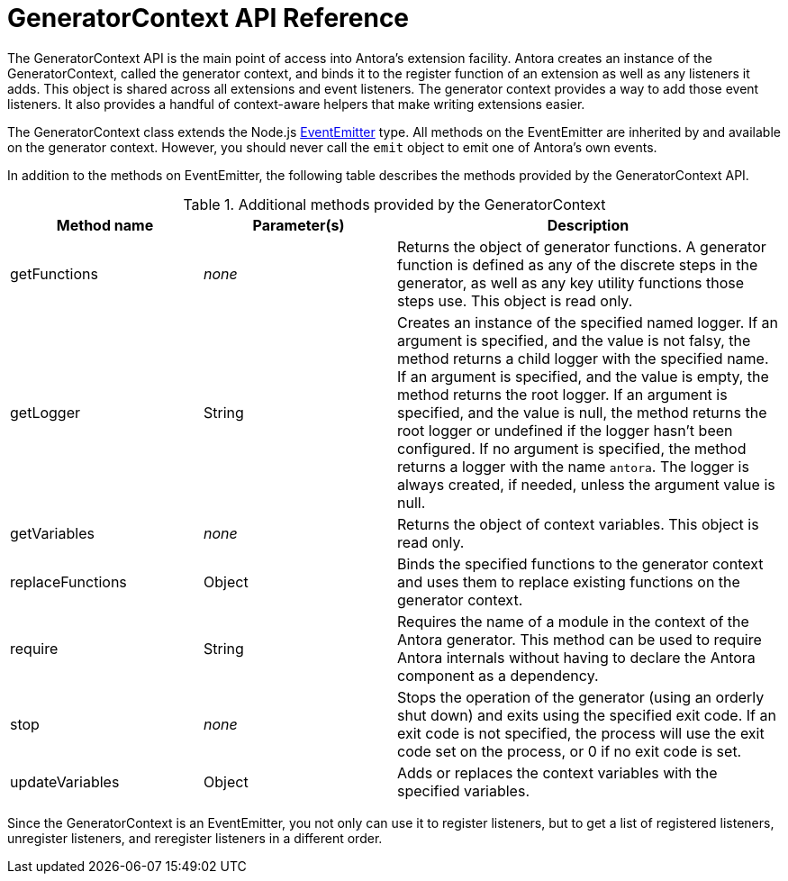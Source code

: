 = GeneratorContext API Reference
:url-event-emitter: https://nodejs.org/api/events.html#events_class_eventemitter

The GeneratorContext API is the main point of access into Antora's extension facility.
Antora creates an instance of the GeneratorContext, called the generator context, and binds it to the register function of an extension as well as any listeners it adds.
This object is shared across all extensions and event listeners.
The generator context provides a way to add those event listeners.
It also provides a handful of context-aware helpers that make writing extensions easier.

The GeneratorContext class extends the Node.js {url-event-emitter}[EventEmitter^] type.
All methods on the EventEmitter are inherited by and available on the generator context.
However, you should never call the `emit` object to emit one of Antora's own events.

In addition to the methods on EventEmitter, the following table describes the methods provided by the GeneratorContext API.

// Q: should we document all methods, including the ones contributed by EventEmitter?
.Additional methods provided by the GeneratorContext
[cols="1,1,2"]
|===
|Method name | Parameter(s) | Description

|getFunctions
|_none_
|Returns the object of generator functions.
A generator function is defined as any of the discrete steps in the generator, as well as any key utility functions those steps use.
This object is read only.

|getLogger
|String
|Creates an instance of the specified named logger.
If an argument is specified, and the value is not falsy, the method returns a child logger with the specified name.
If an argument is specified, and the value is empty, the method returns the root logger.
If an argument is specified, and the value is null, the method returns the root logger or undefined if the logger hasn't been configured.
If no argument is specified, the method returns a logger with the name `antora`.
The logger is always created, if needed, unless the argument value is null.

|getVariables
|_none_
|Returns the object of context variables.
This object is read only.

|replaceFunctions
|Object
|Binds the specified functions to the generator context and uses them to replace existing functions on the generator context.

|require
|String
|Requires the name of a module in the context of the Antora generator.
This method can be used to require Antora internals without having to declare the Antora component as a dependency.

|stop
|_none_
|Stops the operation of the generator (using an orderly shut down) and exits using the specified exit code.
If an exit code is not specified, the process will use the exit code set on the process, or 0 if no exit code is set.

|updateVariables
|Object
|Adds or replaces the context variables with the specified variables.
|===

Since the GeneratorContext is an EventEmitter, you not only can use it to register listeners, but to get a list of registered listeners, unregister listeners, and reregister listeners in a different order.
